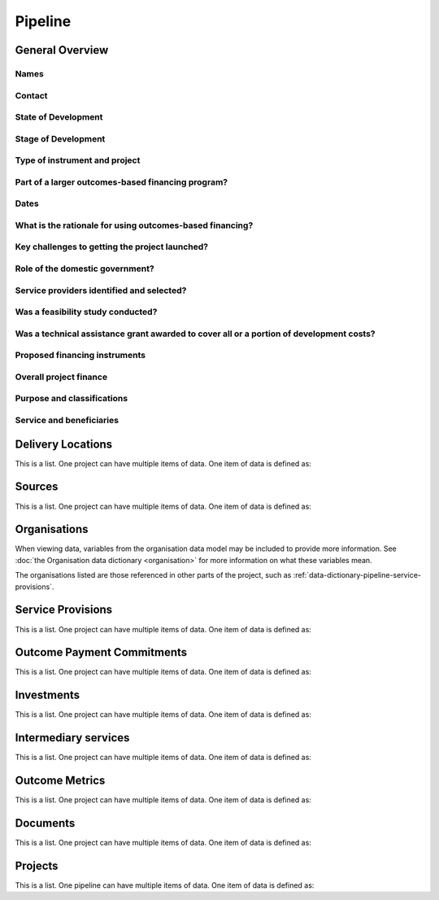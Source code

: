Pipeline
========

General Overview
----------------

Names
^^^^^


.. datadictionary::
   :schema: pipeline.json
   :path: /properties/name

.. datadictionary::
   :schema: pipeline.json
   :path: /properties/alternative_names

Contact
^^^^^^^

.. datadictionary::
   :schema: pipeline.json
   :path: /properties/contact

State of Development
^^^^^^^^^^^^^^^^^^^^

.. datadictionary::
   :schema: pipeline.json
   :path: /properties/state_development

Stage of Development
^^^^^^^^^^^^^^^^^^^^

.. datadictionary::
   :schema: pipeline.json
   :path: /properties/stage_development

Type of instrument and project
^^^^^^^^^^^^^^^^^^^^^^^^^^^^^^

.. datadictionary::
   :schema: pipeline.json
   :path: /properties/misc1

Part of a larger outcomes-based financing program?
^^^^^^^^^^^^^^^^^^^^^^^^^^^^^^^^^^^^^^^^^^^^^^^^^^

.. datadictionary::
   :schema: pipeline.json
   :path: /properties/part_larger_program


Dates
^^^^^

.. datadictionary::
   :schema: pipeline.json
   :path: /properties/dates

What is the rationale for using outcomes-based financing?
^^^^^^^^^^^^^^^^^^^^^^^^^^^^^^^^^^^^^^^^^^^^^^^^^^^^^^^^^

.. datadictionary::
   :schema: pipeline.json
   :path: /properties/misc2

Key challenges to getting the project launched?
^^^^^^^^^^^^^^^^^^^^^^^^^^^^^^^^^^^^^^^^^^^^^^^

.. datadictionary::
   :schema: pipeline.json
   :path: /properties/misc3


Role of the domestic government?
^^^^^^^^^^^^^^^^^^^^^^^^^^^^^^^^

.. datadictionary::
   :schema: pipeline.json
   :path: /properties/misc4

Service providers identified and selected?
^^^^^^^^^^^^^^^^^^^^^^^^^^^^^^^^^^^^^^^^^^

.. datadictionary::
   :schema: pipeline.json
   :path: /properties/misc5

Was a feasibility study conducted?
^^^^^^^^^^^^^^^^^^^^^^^^^^^^^^^^^^

.. datadictionary::
   :schema: pipeline.json
   :path: /properties/misc6

Was a technical assistance grant awarded to cover all or a portion of development costs?
^^^^^^^^^^^^^^^^^^^^^^^^^^^^^^^^^^^^^^^^^^^^^^^^^^^^^^^^^^^^^^^^^^^^^^^^^^^^^^^^^^^^^^^^

.. datadictionary::
   :schema: pipeline.json
   :path: /properties/technical_assistance_grant_development


Proposed financing instruments
^^^^^^^^^^^^^^^^^^^^^^^^^^^^^^

.. datadictionary::
   :schema: pipeline.json
   :path: /properties/misc7

Overall project finance
^^^^^^^^^^^^^^^^^^^^^^^

.. datadictionary::
   :schema: pipeline.json
   :path: /properties/overall_project_finance


Purpose and classifications
^^^^^^^^^^^^^^^^^^^^^^^^^^^

.. datadictionary::
   :schema: pipeline.json
   :path: /properties/purpose_and_classifications

Service and beneficiaries
^^^^^^^^^^^^^^^^^^^^^^^^^

.. datadictionary::
   :schema: pipeline.json
   :path: /properties/service_and_beneficiaries

Delivery Locations
------------------

This is a list. One project can have multiple items of data. One item of data is defined as:

.. datadictionary::
   :schema: pipeline.json
   :path: /properties/delivery_locations/items


Sources
-------

This is a list. One project can have multiple items of data. One item of data is defined as:

.. datadictionary::
   :schema: pipeline.json
   :path: /properties/sources/items


Organisations
-------------

When viewing data, variables from the organisation data model may be included to provide more information. See :doc:`the Organisation data dictionary <organisation>` for more information on what these variables mean.

The organisations listed are those referenced in other parts of the project, such as :ref:`data-dictionary-pipeline-service-provisions`.

.. _data-dictionary-pipeline-service-provisions:

Service Provisions
------------------

This is a list. One project can have multiple items of data. One item of data is defined as:




.. datadictionary::
   :schema: pipeline.json
   :path: /properties/service_provisions/items


Outcome Payment Commitments
---------------------------

This is a list. One project can have multiple items of data. One item of data is defined as:


.. datadictionary::
   :schema: pipeline.json
   :path: /properties/outcome_payment_commitments/items


Investments
-----------

This is a list. One project can have multiple items of data. One item of data is defined as:




.. datadictionary::
   :schema: pipeline.json
   :path: /properties/investments/items

Intermediary services
---------------------

This is a list. One project can have multiple items of data. One item of data is defined as:



.. datadictionary::
   :schema: pipeline.json
   :path: /properties/intermediary_services/items

Outcome Metrics
---------------

This is a list. One project can have multiple items of data. One item of data is defined as:



.. datadictionary::
   :schema: pipeline.json
   :path: /properties/outcome_metrics/items

Documents
---------

This is a list. One project can have multiple items of data. One item of data is defined as:



.. datadictionary::
   :schema: pipeline.json
   :path: /properties/documents/items

Projects
--------

This is a list. One pipeline can have multiple items of data. One item of data is defined as:



.. datadictionary::
   :schema: pipeline.json
   :path: /properties/projects/items
